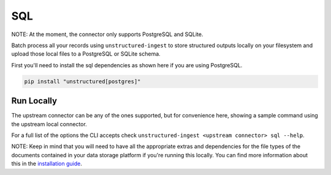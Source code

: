 SQL
===========
NOTE: At the moment, the connector only supports PostgreSQL and SQLite.

Batch process all your records using ``unstructured-ingest`` to store structured outputs locally on your filesystem and upload those local files to a PostgreSQL or SQLite schema.

First you'll need to install the sql dependencies as shown here if you are using PostgreSQL.

.. code:: shell

  pip install "unstructured[postgres]"

Run Locally
-----------
The upstream connector can be any of the ones supported, but for convenience here, showing a sample command using the
upstream local connector.

.. tabs::

   .. tab:: Shell - with parameters
    
    You can use the connectors with the same parameters used in `sqlalchemy.engine.URL.create <https://docs.sqlalchemy.org/en/20/core/engines.html#sqlalchemy.engine.URL.create>`_

      .. code:: shell

        unstructured-ingest \
            local \
            --input-path example-docs/fake-memo.pdf \
            --anonymous \
            --output-dir local-output-to-mongo \
            --num-processes 2 \
            --verbose \
            --strategy fast \
            sql \
            --db_name postgresql \
            --username postgres \
            --password test \
            --host localhost \
            --port 5432 \
            --database elements

   .. tab:: Python

      .. code:: python

        import os

        from unstructured.ingest.interfaces import PartitionConfig, ProcessorConfig, ReadConfig
        from unstructured.ingest.runner import LocalRunner

        if __name__ == "__main__":
            runner = LocalRunner(
                processor_config=ProcessorConfig(
                    verbose=True,
                    output_dir="local-output-to-postgres",
                    num_processes=2,
                ),
                read_config=ReadConfig(),
                partition_config=PartitionConfig(),
                writer_type="sql",
                writer_kwargs={
                    "db_name": os.getenv("DB_NAME"),
                    "username": os.getenv("USERNAME"),
                    "password": os.getenv("DB_PASSWORD"),
                    "host": os.getenv("DB_HOST"),
                    "port": os.getenv("DB_PORT"),
                    "database": os.getenv("DB_DATABASE"),

                }
            )
            runner.run(
                input_path="example-docs/fake-memo.pdf",
            )

For a full list of the options the CLI accepts check ``unstructured-ingest <upstream connector> sql --help``.

NOTE: Keep in mind that you will need to have all the appropriate extras and dependencies for the file types of the documents contained in your data storage platform if you're running this locally. You can find more information about this in the `installation guide <https://unstructured-io.github.io/unstructured/installing.html>`_.

